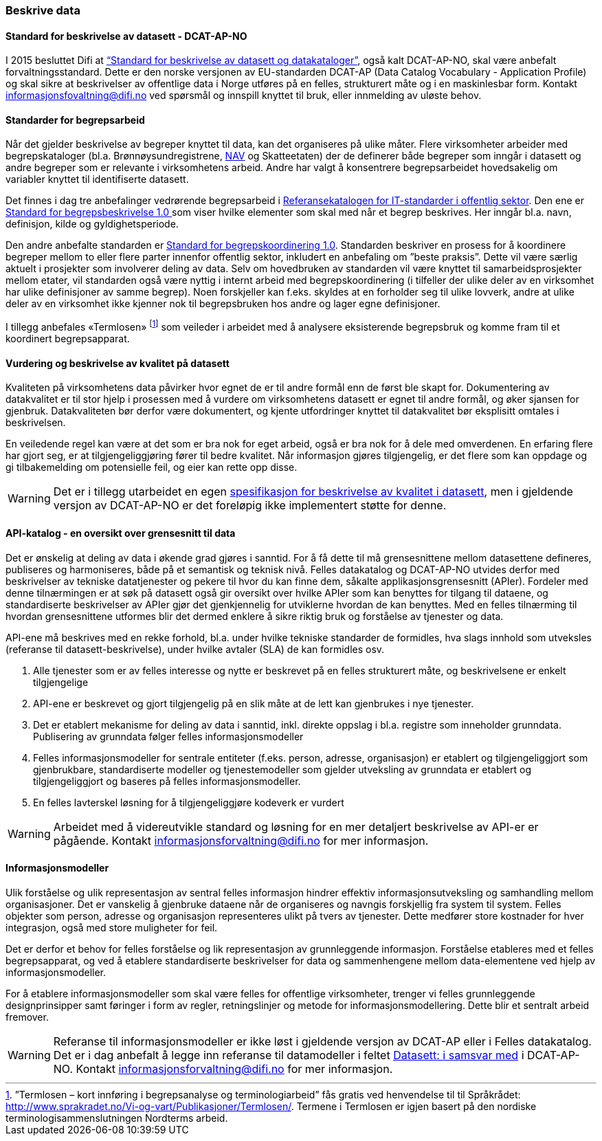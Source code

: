 
=== Beskrive data

==== Standard for beskrivelse av datasett - DCAT-AP-NO

I 2015 besluttet Difi at https://doc.difi.no/dcat-ap-no/[“Standard for beskrivelse av datasett og datakataloger”], også kalt DCAT-AP-NO,  skal være anbefalt forvaltningsstandard. Dette er den norske versjonen av EU-standarden DCAT-AP (Data Catalog Vocabulary - Application Profile) og skal sikre at beskrivelser av offentlige data i Norge utføres på en felles, strukturert måte og i en maskinlesbar form. Kontakt informasjonsfovaltning@difi.no ved spørsmål og innspill knyttet til bruk, eller innmelding av uløste behov.

==== Standarder for begrepsarbeid

Når det gjelder beskrivelse av begreper knyttet til data, kan det organiseres på ulike måter. Flere virksomheter arbeider med begrepskataloger (bl.a. Brønnøysundregistrene, https://www.difi.no/sites/difino/files/retningslinjer_bk_v1.2.pdf[NAV] og Skatteetaten) der de definerer både begreper som inngår i datasett og andre begreper som er relevante i virksomhetens arbeid. Andre har valgt å konsentrere begrepsarbeidet hovedsakelig om variabler knyttet til identifiserte datasett.

Det finnes i dag tre anbefalinger vedrørende begrepsarbeid i https://www.difi.no/fagomrader-og-tjenester/digitalisering-og-samordning/standarder/referansekatalogen/begrepsanalyse-og-definisjonsarbeid[Referansekatalogen for IT-standarder i offentlig sektor]. Den ene er https://www.difi.no/fagomrader-og-tjenester/digitalisering-og-samordning/standarder/standarder/standard-begrepsbeskrivelser[Standard for begrepsbeskrivelse 1.0 ]som viser hvilke elementer som skal med når et begrep beskrives. Her inngår bl.a. navn, definisjon, kilde og gyldighetsperiode.

Den andre anbefalte standarden er  https://www.difi.no/sites/difino/files/standard-for-begrepskoordinering-2013-02-13-1-.pdf[Standard for begrepskoordinering 1.0]. Standarden beskriver en prosess for å koordinere begreper mellom to eller flere parter innenfor offentlig sektor, inkludert en anbefaling om ”beste praksis”. Dette vil være særlig aktuelt i prosjekter som involverer deling av data. Selv om hovedbruken av standarden vil være knyttet til samarbeidsprosjekter mellom etater, vil standarden også være nyttig i internt arbeid med begrepskoordinering (i tilfeller der ulike deler av en virksomhet har ulike definisjoner av samme begrep). Noen forskjeller kan f.eks. skyldes at en forholder seg til ulike lovverk, andre at ulike deler av en virksomhet ikke kjenner nok til begrepsbruken hos andre og lager egne definisjoner.

I tillegg anbefales «Termlosen» footnote:[”Termlosen – kort innføring i begrepsanalyse og terminologiarbeid” fås gratis ved henvendelse til til Språkrådet: http://www.sprakradet.no/Vi-og-vart/Publikasjoner/Termlosen/. Termene i Termlosen er igjen basert på den nordiske terminologisammenslutningen Nordterms arbeid.] som veileder i arbeidet med å analysere eksisterende begrepsbruk og komme fram til et koordinert begrepsapparat.

==== Vurdering og beskrivelse av kvalitet på datasett

Kvaliteten på virksomhetens data påvirker hvor egnet de er til andre formål enn de først ble skapt for. Dokumentering av datakvalitet er til stor hjelp i prosessen med å vurdere om virksomhetens datasett er egnet til andre formål, og øker sjansen for gjenbruk. Datakvaliteten bør derfor være dokumentert, og kjente utfordringer knyttet til datakvalitet bør eksplisitt omtales i beskrivelsen.

En veiledende regel kan være at det som er bra nok for eget arbeid, også er bra nok for å dele med omverdenen. En erfaring flere har gjort seg, er at tilgjengeliggjøring fører til bedre kvalitet. Når informasjon gjøres tilgjengelig, er det flere som kan oppdage og gi tilbakemelding om potensielle feil, og eier kan rette opp disse.

WARNING: Det er i tillegg utarbeidet en egen https://doc.difi.no/data/kvalitet-pa-datasett[spesifikasjon for beskrivelse av kvalitet i datasett], men i gjeldende versjon av DCAT-AP-NO er det foreløpig ikke implementert støtte for denne.

==== API-katalog - en oversikt over grensesnitt til data

Det er ønskelig at deling av data i økende grad gjøres i sanntid. For å få dette til må grensesnittene mellom datasettene defineres, publiseres og harmoniseres, både på et semantisk og teknisk nivå. Felles datakatalog og DCAT-AP-NO utvides derfor med beskrivelser av tekniske datatjenester og pekere til hvor du kan finne dem, såkalte applikasjonsgrensesnitt (APIer). Fordeler med denne tilnærmingen er at søk på datasett også gir oversikt over hvilke APIer som kan benyttes for tilgang til dataene, og standardiserte beskrivelser av APIer gjør det gjenkjennelig for utviklerne hvordan de kan benyttes. Med en felles tilnærming til hvordan grensesnittene utformes blir det dermed enklere å sikre riktig bruk og forståelse av tjenester og data.

API-ene må beskrives med en rekke forhold, bl.a. under hvilke tekniske standarder de formidles, hva slags innhold som utveksles (referanse til datasett-beskrivelse), under hvilke avtaler (SLA) de kan formidles osv.

. Alle tjenester som er av felles interesse og nytte er beskrevet på en felles strukturert måte, og beskrivelsene er enkelt tilgjengelige
. API-ene er beskrevet og gjort tilgjengelig på en slik måte at de lett kan gjenbrukes i nye tjenester.
. Det er etablert mekanisme for deling av data i sanntid, inkl. direkte oppslag i bl.a. registre som inneholder grunndata. Publisering av grunndata følger felles informasjonsmodeller
. Felles informasjonsmodeller for sentrale entiteter (f.eks. person, adresse, organisasjon) er etablert og tilgjengeliggjort som gjenbrukbare, standardiserte modeller og tjenestemodeller som gjelder utveksling av grunndata er etablert og tilgjengeliggjort og baseres på felles informasjonsmodeller.
. En felles lavterskel løsning for å tilgjengeliggjøre kodeverk er vurdert

WARNING: Arbeidet med å videreutvikle standard og løsning for en mer detaljert beskrivelse av API-er er pågående. Kontakt informasjonsforvaltning@difi.no for mer informasjon.

==== Informasjonsmodeller

Ulik forståelse og ulik representasjon av sentral felles informasjon hindrer effektiv informasjonsutveksling og samhandling mellom organisasjoner. Det er vanskelig å gjenbruke dataene når de organiseres og navngis forskjellig fra system til system. Felles objekter som person, adresse og organisasjon representeres ulikt på tvers av tjenester. Dette medfører store kostnader for hver integrasjon, også med store muligheter for feil.

Det er derfor et behov for felles forståelse og lik representasjon av grunnleggende informasjon. Forståelse etableres med et felles begrepsapparat, og ved å etablere standardiserte beskrivelser for data og sammenhengene mellom data-elementene ved hjelp av informasjonsmodeller.

For å etablere informasjonsmodeller som skal være felles for offentlige virksomheter, trenger vi felles grunnleggende designprinsipper samt føringer i form av regler, retningslinjer og metode for informasjonsmodellering. Dette blir et sentralt arbeid fremover.

WARNING: Referanse til informasjonsmodeller er ikke løst i gjeldende versjon av DCAT-AP eller i Felles datakatalog. Det er i dag anbefalt å legge inn referanse til datamodeller i feltet https://doc.difi.no/dcat-ap-no/#datasett-i-samsvar-med[Datasett: i samsvar med] i DCAT-AP-NO. Kontakt informasjonsforvaltning@difi.no for mer informasjon.
